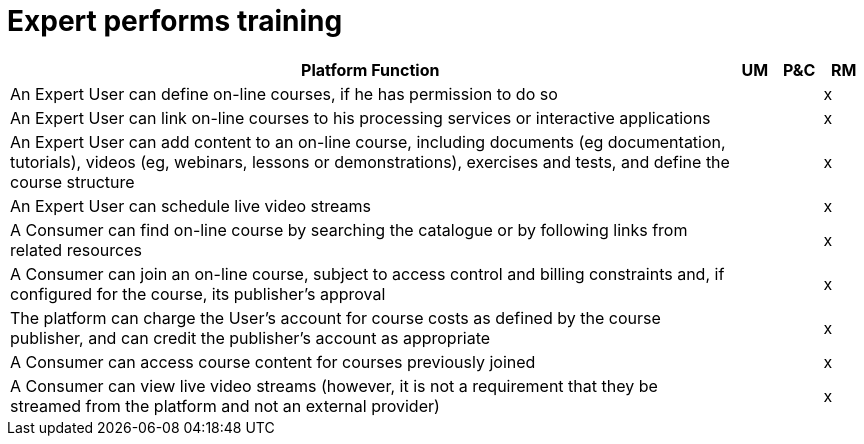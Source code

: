 
= Expert performs training

[cols="<.^85,^.^5,^.^5,^.^5"]
|===
| Platform Function | UM | P&C | RM

| An Expert User can define on-line courses, if he has permission to do so | | | x
| An Expert User can link on-line courses to his processing services or interactive applications | | | x
| An Expert User can add content to an on-line course, including documents (eg documentation, tutorials), videos (eg, webinars, lessons or demonstrations), exercises and tests, and define the course structure | | | x
| An Expert User can schedule live video streams | | | x
| A Consumer can find on-line course by searching the catalogue or by following links from related resources | | | x
| A Consumer can join an on-line course, subject to access control and billing constraints and, if configured for the course, its publisher's approval | | | x
| The platform can charge the User's account for course costs as defined by the course publisher, and can credit the publisher's account as appropriate | | | x
| A Consumer can access course content for courses previously joined | | | x
| A Consumer can view live video streams (however, it is not a requirement that they be streamed from the platform and not an external provider) | | | x

|===
